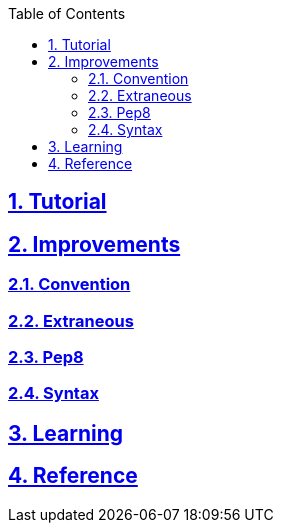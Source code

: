 :doctitle:

:author: Jerod Gawne
:email: jerodgawne@gmail.com
:docdate: June 07, 2018
:revdate: {docdatetime}

:summary:
:keywords: python
:src-uri:

:difficulty:
:time-complexity:
:required-knowledge:
:solution-variability:
:score:

:doctype: article
:source-highlighter: highlight.js
:sectanchors:
:sectlinks:
:sectnums:
:toc:

{summary}

== Tutorial

== Improvements

=== Convention

=== Extraneous

=== Pep8

=== Syntax

== Learning

== Reference

